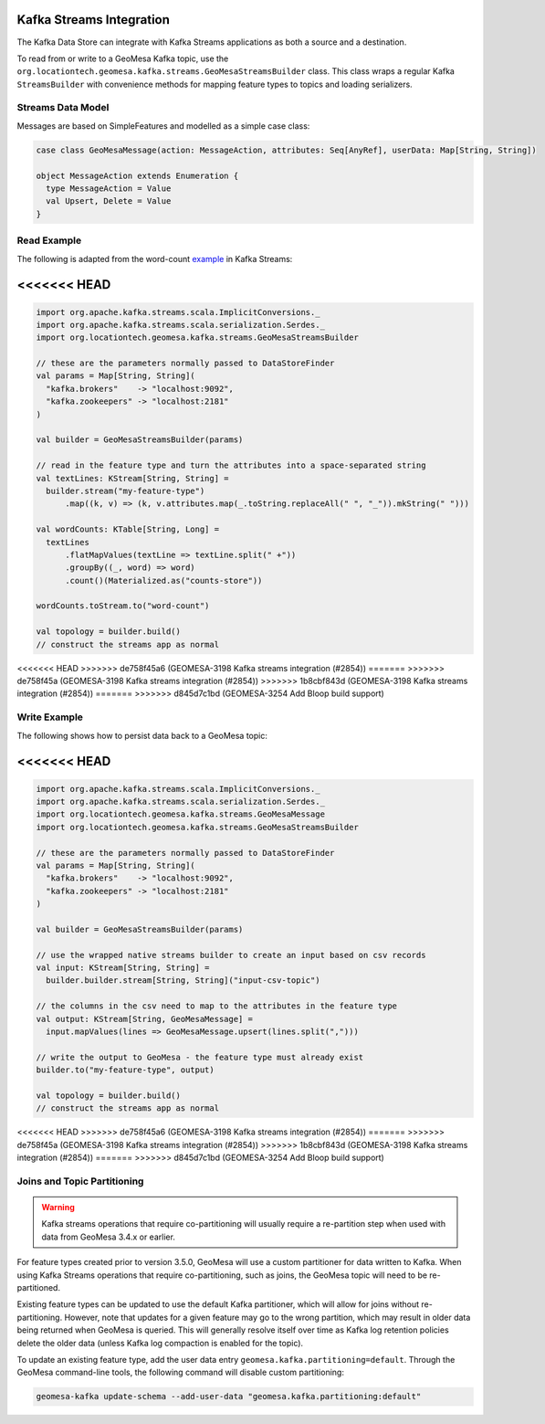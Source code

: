 .. _streams_kds:

Kafka Streams Integration
=========================

The Kafka Data Store can integrate with Kafka Streams applications as both a source and a destination.

To read from or write to a GeoMesa Kafka topic, use the ``org.locationtech.geomesa.kafka.streams.GeoMesaStreamsBuilder``
class. This class wraps a regular Kafka ``StreamsBuilder`` with convenience methods for mapping feature types to
topics and loading serializers.

Streams Data Model
------------------

Messages are based on SimpleFeatures and modelled as a simple case class:

.. code-block:: scala

  case class GeoMesaMessage(action: MessageAction, attributes: Seq[AnyRef], userData: Map[String, String])

  object MessageAction extends Enumeration {
    type MessageAction = Value
    val Upsert, Delete = Value
  }

Read Example
------------

The following is adapted from the word-count `example`__ in Kafka Streams:

__ https://kafka.apache.org/31/documentation/streams/developer-guide/dsl-api.html#scala-dsl-sample-usage

.. tabs::

    .. code-tab:: scala

        import org.apache.kafka.streams.scala.ImplicitConversions._
        import org.apache.kafka.streams.scala.serialization.Serdes._
        import org.locationtech.geomesa.kafka.streams.GeoMesaStreamsBuilder

        // these are the parameters normally passed to DataStoreFinder
        val params = Map[String, String](
          "kafka.brokers"    -> "localhost:9092",
          "kafka.zookeepers" -> "localhost:2181"
        )

        val builder = GeoMesaStreamsBuilder(params)

        // read in the feature type and turn the attributes into a space-separated string
        val textLines: KStream[String, String] =
          builder.stream("my-feature-type")
              .map((k, v) => (k, v.attributes.map(_.toString.replaceAll(" ", "_")).mkString(" ")))

        val wordCounts: KTable[String, Long] =
          textLines
              .flatMapValues(textLine => textLine.split(" +"))
              .groupBy((_, word) => word)
              .count()(Materialized.as("counts-store"))

        wordCounts.toStream.to("word-count")

        val topology = builder.build()
        // construct the streams app as normal

    .. code-tab:: java

        import org.locationtech.geomesa.kafka.jstreams.GeoMesaStreamsBuilder;

        // these are the parameters normally passed to DataStoreFinder
        Map<String, String> params = new HashMap<>();
        params.put("kafka.brokers", "localhost:9092");
        params.put("kafka.zookeepers", "localhost:2181");

        GeoMesaStreamsBuilder builder = GeoMesaStreamsBuilder.create(params)

        // read in the feature type and turn the attributes into a space-separated string
        KStream<String, String> textLines =
              builder.stream("my-feature-type")
                     .mapValues(v -> v.asJava().stream().map(Object::toString).collect(Collectors.joining(" ")));

        KTable<String, Long> wordCounts =
              textLines
                    .flatMapValues(textLine -> Arrays.asList(textLine.split(" +")))
                    .groupBy((k, word) -> word)
                    .count(Materialized.as("counts-store"));

        wordCounts.toStream().to("word-count", Produced.with(Serdes.String(), Serdes.Long()));

        Topology topology = builder.build();
        // construct the streams app as normal

<<<<<<< HEAD
=======
.. code-block:: scala

    import org.apache.kafka.streams.scala.ImplicitConversions._
    import org.apache.kafka.streams.scala.serialization.Serdes._
    import org.locationtech.geomesa.kafka.streams.GeoMesaStreamsBuilder

    // these are the parameters normally passed to DataStoreFinder
    val params = Map[String, String](
      "kafka.brokers"    -> "localhost:9092",
      "kafka.zookeepers" -> "localhost:2181"
    )

    val builder = GeoMesaStreamsBuilder(params)

    // read in the feature type and turn the attributes into a space-separated string
    val textLines: KStream[String, String] =
      builder.stream("my-feature-type")
          .map((k, v) => (k, v.attributes.map(_.toString.replaceAll(" ", "_")).mkString(" ")))

    val wordCounts: KTable[String, Long] =
      textLines
          .flatMapValues(textLine => textLine.split(" +"))
          .groupBy((_, word) => word)
          .count()(Materialized.as("counts-store"))

    wordCounts.toStream.to("word-count")

    val topology = builder.build()
    // construct the streams app as normal
<<<<<<< HEAD
>>>>>>> de758f45a6 (GEOMESA-3198 Kafka streams integration (#2854))
=======
>>>>>>> de758f45a (GEOMESA-3198 Kafka streams integration (#2854))
>>>>>>> 1b8cbf843d (GEOMESA-3198 Kafka streams integration (#2854))
=======
>>>>>>> d845d7c1bd (GEOMESA-3254 Add Bloop build support)

Write Example
-------------

The following shows how to persist data back to a GeoMesa topic:

.. tabs::

    .. code-tab:: scala

        import org.apache.kafka.streams.scala.ImplicitConversions._
        import org.apache.kafka.streams.scala.serialization.Serdes._
        import org.locationtech.geomesa.kafka.streams.GeoMesaMessage
        import org.locationtech.geomesa.kafka.streams.GeoMesaStreamsBuilder

        // these are the parameters normally passed to DataStoreFinder
        val params = Map[String, String](
          "kafka.brokers"    -> "localhost:9092",
          "kafka.zookeepers" -> "localhost:2181"
        )

        val builder = GeoMesaStreamsBuilder(params)

        // use the wrapped native streams builder to create an input based on csv records
        val input: KStream[String, String] =
          builder.wrapped.stream[String, String]("input-csv-topic")

        // the columns in the csv need to map to the attributes in the feature type
        val output: KStream[String, GeoMesaMessage] =
          input.mapValues(lines => GeoMesaMessage.upsert(lines.split(",")))

        // write the output to GeoMesa - the feature type must already exist
        builder.to("my-feature-type", output)

        val topology = builder.build()
        // construct the streams app as normal

    .. code-tab:: java

        import org.locationtech.geomesa.kafka.jstreams.GeoMesaStreamsBuilder;
        import org.locationtech.geomesa.kafka.streams.GeoMesaMessage;

        // these are the parameters normally passed to DataStoreFinder
        Map<String, String> params = new HashMap<>();
        params.put("kafka.brokers", "localhost:9092");
        params.put("kafka.zookeepers", "localhost:2181");

        GeoMesaStreamsBuilder builder = GeoMesaStreamsBuilder.create(params)

        // use the wrapped native streams builder to create an input based on csv records
        KStream<String, String> input =
            builder.wrapped().stream("input-topic",
                Consumed.with(Serdes.String(), Serdes.String()).withTimestampExtractor(new WallclockTimestampExtractor()));
        // the columns in the csv need to map to the attributes in the feature type
        KStream<String, GeoMesaMessage> output =
            input.mapValues(lines -> GeoMesaMessage.upsert(Arrays.asList(lines.split(","))));

        // write the output to GeoMesa - the feature type must already exist
        builder.to(sft.getTypeName(), output);

        Topology topology = builder.build();
        // construct the streams app as normal
<<<<<<< HEAD
=======
.. code-block:: scala

    import org.apache.kafka.streams.scala.ImplicitConversions._
    import org.apache.kafka.streams.scala.serialization.Serdes._
    import org.locationtech.geomesa.kafka.streams.GeoMesaMessage
    import org.locationtech.geomesa.kafka.streams.GeoMesaStreamsBuilder

    // these are the parameters normally passed to DataStoreFinder
    val params = Map[String, String](
      "kafka.brokers"    -> "localhost:9092",
      "kafka.zookeepers" -> "localhost:2181"
    )

    val builder = GeoMesaStreamsBuilder(params)

    // use the wrapped native streams builder to create an input based on csv records
    val input: KStream[String, String] =
      builder.builder.stream[String, String]("input-csv-topic")

    // the columns in the csv need to map to the attributes in the feature type
    val output: KStream[String, GeoMesaMessage] =
      input.mapValues(lines => GeoMesaMessage.upsert(lines.split(",")))

    // write the output to GeoMesa - the feature type must already exist
    builder.to("my-feature-type", output)

    val topology = builder.build()
    // construct the streams app as normal
<<<<<<< HEAD
>>>>>>> de758f45a6 (GEOMESA-3198 Kafka streams integration (#2854))
=======
>>>>>>> de758f45a (GEOMESA-3198 Kafka streams integration (#2854))
>>>>>>> 1b8cbf843d (GEOMESA-3198 Kafka streams integration (#2854))
=======
>>>>>>> d845d7c1bd (GEOMESA-3254 Add Bloop build support)

Joins and Topic Partitioning
----------------------------

.. warning::

    Kafka streams operations that require co-partitioning will usually require a re-partition step when used
    with data from GeoMesa 3.4.x or earlier.

For feature types created prior to version 3.5.0, GeoMesa will use a custom partitioner for data
written to Kafka. When using Kafka Streams operations that require co-partitioning, such as joins, the
GeoMesa topic will need to be re-partitioned.

Existing feature types can be updated to use the default Kafka partitioner, which will allow for joins without
re-partitioning. However, note that updates for a given feature may go to the wrong partition, which may result
in older data being returned when GeoMesa is queried. This will generally resolve itself over time as Kafka log
retention policies delete the older data (unless Kafka log compaction is enabled for the topic).

To update an existing feature type, add the user data entry ``geomesa.kafka.partitioning=default``. Through the
GeoMesa command-line tools, the following command will disable custom partitioning:

.. code-block:: bash

  geomesa-kafka update-schema --add-user-data "geomesa.kafka.partitioning:default"
